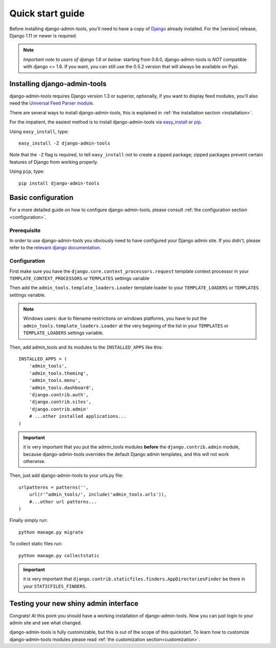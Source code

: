 .. _quickstart:

Quick start guide
=================

Before installing django-admin-tools, you'll need to have a copy of
`Django <http://www.djangoproject.com>`_ already installed. For the
|version| release, Django 1.11 or newer is required.

.. note::
    *Important note to users of django 1.6 or below:*
    starting from 0.6.0, django-admin-tools is *NOT* compatible with
    django <= 1.6. If you want, you can still use the 0.5.2 version
    that will always be available on Pypi.


Installing django-admin-tools
-----------------------------

django-admin-tools requires Django version 1.3 or superior, optionally,
if you want to display feed modules, you'll also need the
`Universal Feed Parser module <http://www.feedparser.org/>`_.

There are several ways to install django-admin-tools, this is explained
in :ref:`the installation section <installation>`.

For the impatient, the easiest method is to install django-admin-tools via
`easy_install <http://peak.telecommunity.com/DevCenter/EasyInstall>`_
or `pip <http://pip.openplans.org/>`_.

Using ``easy_install``, type::

    easy_install -Z django-admin-tools

Note that the ``-Z`` flag is required, to tell ``easy_install`` not to
create a zipped package; zipped packages prevent certain features of
Django from working properly.

Using ``pip``, type::

    pip install django-admin-tools


Basic configuration
-------------------

For a more detailed guide on how to configure django-admin-tools, please
consult :ref:`the configuration section <configuration>`.

Prerequisite
~~~~~~~~~~~~

In order to use django-admin-tools you obviously need to have configured
your Django admin site. If you didn't, please refer to the
`relevant django documentation <https://docs.djangoproject.com/en/dev/intro/tutorial02/>`_.

Configuration
~~~~~~~~~~~~~


First make sure you have the ``django.core.context_processors.request``
template context processor in your ``TEMPLATE_CONTEXT_PROCESSORS`` or
``TEMPLATES`` settings variable

Then add the ``admin_tools.template_loaders.Loader`` template loader to your
``TEMPLATE_LOADERS`` or ``TEMPLATES`` settings variable.

.. note::
    Windows users: due to filename restrictions on windows platforms, you
    have to put the ``admin_tools.template_loaders.Loader`` at the very
    begining of the list in your ``TEMPLATES`` or ``TEMPLATE_LOADERS``
    settings variable.

Then, add admin_tools and its modules to the ``INSTALLED_APPS`` like this::

    INSTALLED_APPS = (
        'admin_tools',
        'admin_tools.theming',
        'admin_tools.menu',
        'admin_tools.dashboard',
        'django.contrib.auth',
        'django.contrib.sites',
        'django.contrib.admin'
        # ...other installed applications...
    )

.. important::
    it is very important that you put the admin_tools modules **before**
    the ``django.contrib.admin`` module, because django-admin-tools
    overrides the default Django admin templates, and this will not work
    otherwise.

Then, just add django-admin-tools to your urls.py file::

    urlpatterns = patterns('',
        url(r'^admin_tools/', include('admin_tools.urls')),
        #...other url patterns...
    )

Finally simply run::

    python manage.py migrate

To collect static files run::

    python manage.py collectstatic

.. important::
    it is very important that ``django.contrib.staticfiles.finders.AppDirectoriesFinder``
    be there in your ``STATICFILES_FINDERS``.


Testing your new shiny admin interface
--------------------------------------

Congrats! At this point you should have a working installation of
django-admin-tools. Now you can just login to your admin site and see what
changed.

django-admin-tools is fully customizable, but this is out of the scope of
this quickstart. To learn how to customize django-admin-tools modules
please read :ref:`the customization section<customization>`.
